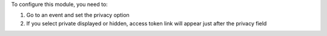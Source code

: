 
To configure this module, you need to:

#. Go to an event and set the privacy option
#. If you select private displayed or hidden, access token link will appear just after the privacy field
